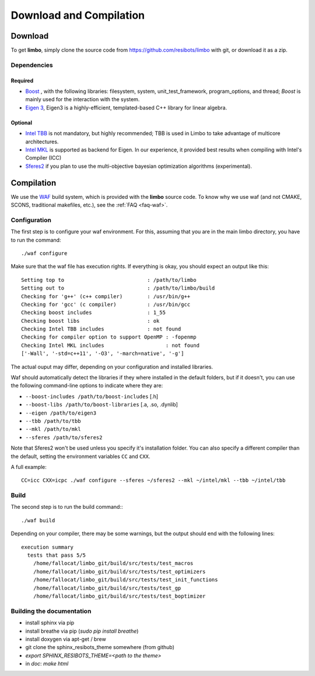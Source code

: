 Download and Compilation
=================================================

Download
----------------------------

To get **limbo**, simply clone the source code from https://github.com/resibots/limbo with git, or download it
as a zip.

Dependencies
~~~~~~~~~~~~~

Required
+++++++++++++
* `Boost <http://www.boost.org>`_ , with the following libraries: filesystem, system, unit_test_framework, program_options, and thread; `Boost` is mainly used for the interaction with the system.
* `Eigen 3 <http://eigen.tuxfamily.org>`_, Eigen3 is a highly-efficient, templated-based C++ library for linear algebra.

Optional
+++++++++++++
* `Intel TBB <https://www.threadingbuildingblocks.org>`_ is not mandatory, but highly recommended; TBB is used in Limbo to take advantage of multicore architectures.
* `Intel MKL <https://software.intel.com/en-us/intel-mkl>`_ is supported as backend for Eigen. In our experience, it provided best results when compiling with Intel's Compiler (ICC)
* `Sferes2 <https://github.com/sferes2/sferes2>`_ if you plan to use the multi-objective bayesian optimization algorithms (experimental).

Compilation
----------------------------

We use  the `WAF <https://waf.io>`_  build system, which is provided with the **limbo** source code. To know why we use waf (and not CMAKE, SCONS, traditional makefiles, etc.), see the :ref:`FAQ <faq-waf>`.

Configuration
~~~~~~~~~~~~~

The first step is to configure your waf environment. For this, assuming that you are in the main limbo directory, you have to run the command: ::

    ./waf configure

Make sure that the waf file has execution rights.
If everything is okay, you should expect an output like this: ::

    Setting top to                           : /path/to/limbo
    Setting out to                           : /path/to/limbo/build
    Checking for 'g++' (c++ compiler)        : /usr/bin/g++
    Checking for 'gcc' (c compiler)          : /usr/bin/gcc
    Checking boost includes                  : 1_55
    Checking boost libs                      : ok
    Checking Intel TBB includes              : not found
    Checking for compiler option to support OpenMP : -fopenmp
    Checking Intel MKL includes                    : not found
    ['-Wall', '-std=c++11', '-O3', '-march=native', '-g']

The actual ouput may differ, depending on your configuration and installed libraries.

Waf should automatically detect the libraries if they where installed in the default folders, but if it doesn't,
you can use the following command-line options to indicate where they are:

* ``--boost-includes /path/to/boost-includes`` [.h]
* ``--boost-libs /path/to/boost-libraries`` [.a, .so, .dynlib]
* ``--eigen /path/to/eigen3``
* ``--tbb /path/to/tbb``
* ``--mkl /path/to/mkl``
* ``--sferes /path/to/sferes2``



Note that Sferes2 won't be used unless you specify it's installation folder.
You can also specify a different compiler than the default, setting the environment variables ``CC`` and ``CXX``.

A full example: ::

    CC=icc CXX=icpc ./waf configure --sferes ~/sferes2 --mkl ~/intel/mkl --tbb ~/intel/tbb

Build
~~~~~~~~~~~~~

The second step is to run the build command:::

    ./waf build

Depending on your compiler, there may be some warnings, but the output should end with the following lines: ::

    execution summary
      tests that pass 5/5
        /home/fallocat/limbo_git/build/src/tests/test_macros
        /home/fallocat/limbo_git/build/src/tests/test_optimizers
        /home/fallocat/limbo_git/build/src/tests/test_init_functions
        /home/fallocat/limbo_git/build/src/tests/test_gp
        /home/fallocat/limbo_git/build/src/tests/test_boptimizer


Building the documentation
~~~~~~~~~~~~~~~~~~~~~~~~~~~~~
- install sphinx via pip
- install breathe via pip (`sudo pip install breathe`)
- install doxygen via apt-get / brew
- git clone the sphinx_resibots_theme somewhere (from github)
- `export SPHINX_RESIBOTS_THEME=<path to the theme>`
- in `doc`: `make html`
